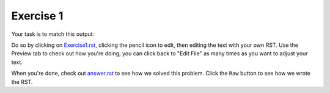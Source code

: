 Exercise 1
##########

Your task is to match this output:

.. image:: Match_This_Output.png


Do so by clicking on `Exercise1.rst <https://github.com/sarina/rst-tutorial/blob/main/Exercise%201/Exercise1.rst>`_,
clicking the pencil icon to edit, then editing the text with your own RST.
Use the Preview tab to check out how you're doing; you can click back to
"Edit File" as many times as you want to adjust your text.

When you're done, check out `answer.rst <https://github.com/sarina/rst-tutorial/blob/main/Exercise%201/answer.rst>`_
to see how we solved this problem. Click the ``Raw`` button to see how
we wrote the RST.

